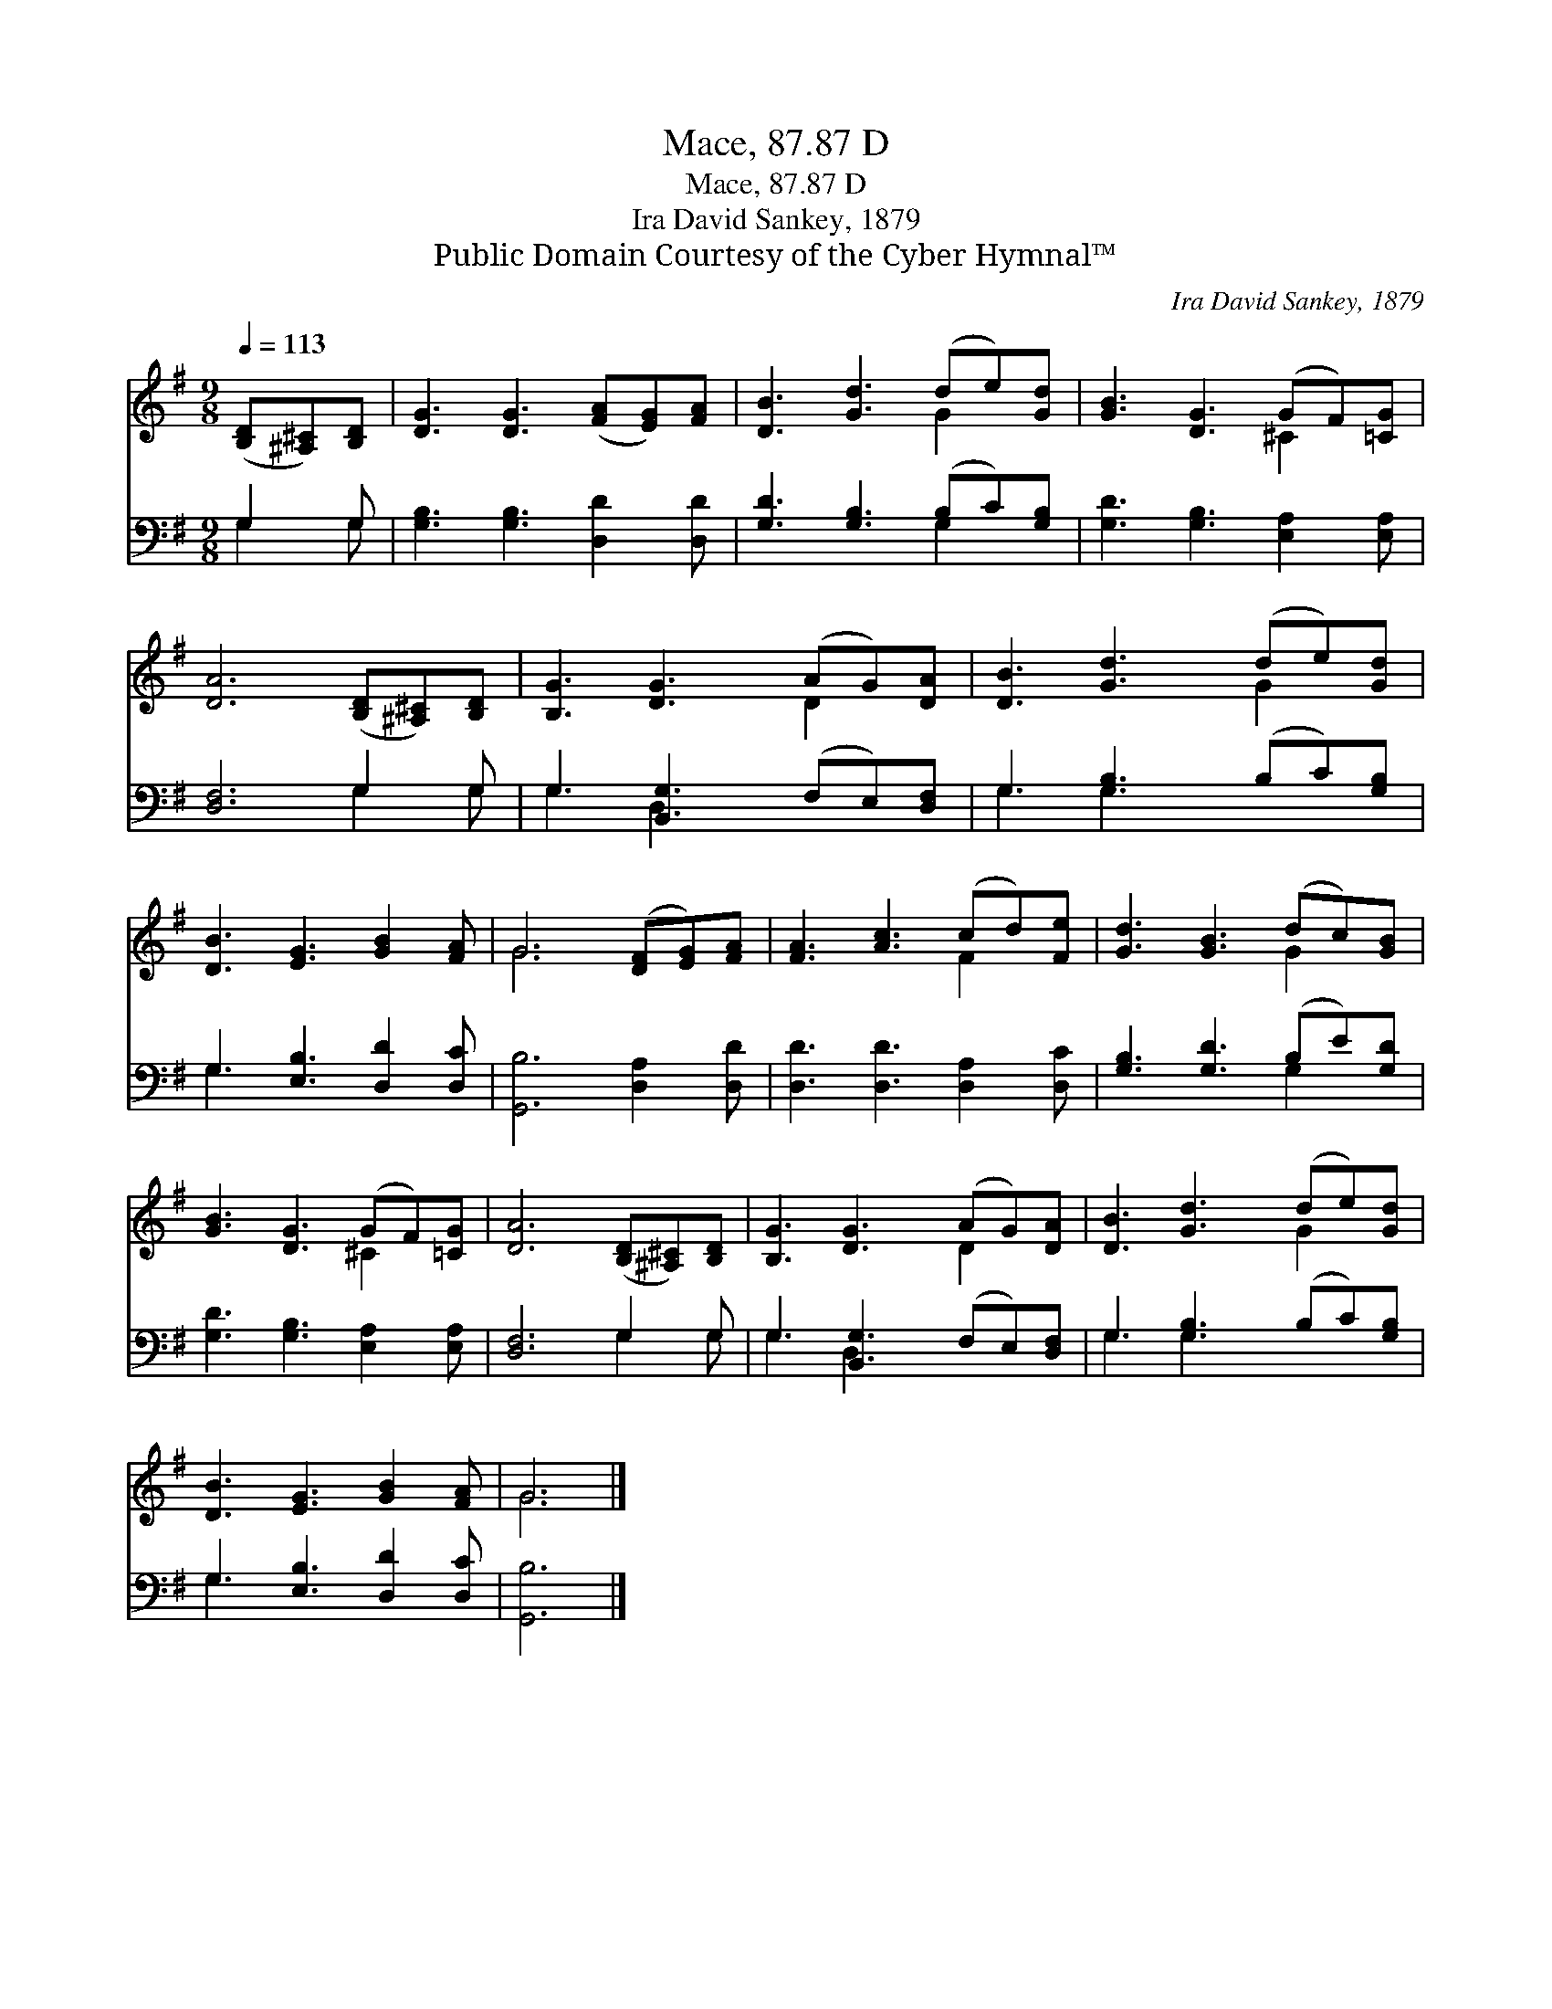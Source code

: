 X:1
T:Mace, 87.87 D
T:Mace, 87.87 D
T:Ira David Sankey, 1879
T:Public Domain Courtesy of the Cyber Hymnal™
C:Ira David Sankey, 1879
Z:Public Domain
Z:Courtesy of the Cyber Hymnal™
%%score ( 1 2 ) ( 3 4 )
L:1/8
Q:1/4=113
M:9/8
K:G
V:1 treble 
V:2 treble 
V:3 bass 
V:4 bass 
V:1
 ([B,D][^A,^C])[B,D] | [DG]3 [DG]3 ([FA][EG])[FA] | [DB]3 [Gd]3 (de)[Gd] | [GB]3 [DG]3 (GF)[=CG] | %4
 [DA]6 ([B,D][^A,^C])[B,D] | [B,G]3 [DG]3 (AG)[DA] | [DB]3 [Gd]3 (de)[Gd] | %7
 [DB]3 [EG]3 [GB]2 [FA] | G6 ([DF][EG])[FA] | [FA]3 [Ac]3 (cd)[Fe] | [Gd]3 [GB]3 (dc)[GB] | %11
 [GB]3 [DG]3 (GF)[=CG] | [DA]6 ([B,D][^A,^C])[B,D] | [B,G]3 [DG]3 (AG)[DA] | [DB]3 [Gd]3 (de)[Gd] | %15
 [DB]3 [EG]3 [GB]2 [FA] | G6 |] %17
V:2
 x3 | x9 | x6 G2 x | x6 ^C2 x | x9 | x6 D2 x | x6 G2 x | x9 | G6 x3 | x6 F2 x | x6 G2 x | %11
 x6 ^C2 x | x9 | x6 D2 x | x6 G2 x | x9 | G6 |] %17
V:3
 G,2 G, | [G,B,]3 [G,B,]3 [D,D]2 [D,D] | [G,D]3 [G,B,]3 (B,C)[G,B,] | %3
 [G,D]3 [G,B,]3 [E,A,]2 [E,A,] | [D,F,]6 G,2 G, | G,3 [B,,G,]3 (F,E,)[D,F,] | %6
 G,3 [G,B,]3 (B,C)[G,B,] | G,3 [E,B,]3 [D,D]2 [D,C] | [G,,B,]6 [D,A,]2 [D,D] | %9
 [D,D]3 [D,D]3 [D,A,]2 [D,C] | [G,B,]3 [G,D]3 (B,E)[G,D] | [G,D]3 [G,B,]3 [E,A,]2 [E,A,] | %12
 [D,F,]6 G,2 G, | G,3 [B,,G,]3 (F,E,)[D,F,] | G,3 [G,B,]3 (B,C)[G,B,] | G,3 [E,B,]3 [D,D]2 [D,C] | %16
 [G,,B,]6 |] %17
V:4
 G,2 G, | x9 | x6 G,2 x | x9 | x6 G,2 G, | G,3 D,2 x4 | G,3 G,2 x4 | G,3 x6 | x9 | x9 | x6 G,2 x | %11
 x9 | x6 G,2 G, | G,3 D,2 x4 | G,3 G,2 x4 | G,3 x6 | x6 |] %17

